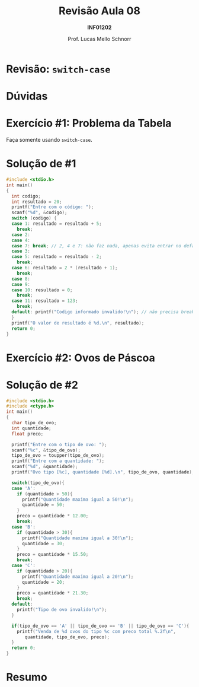 # -*- coding: utf-8 -*-
# -*- mode: org -*-
#+startup: beamer overview indent
#+LANGUAGE: pt-br
#+TAGS: noexport(n)
#+EXPORT_EXCLUDE_TAGS: noexport
#+EXPORT_SELECT_TAGS: export

#+Title: Revisão Aula 08
#+Subtitle: *INF01202*
#+Author: Prof. Lucas Mello Schnorr
#+Date: \copyleft

#+LaTeX_CLASS: beamer
#+LaTeX_CLASS_OPTIONS: [xcolor=dvipsnames]
#+OPTIONS:   H:1 num:t toc:nil \n:nil @:t ::t |:t ^:t -:t f:t *:t <:t
#+LATEX_HEADER: \input{org-babel.tex}

* Configuração                                                     :noexport:

#+BEGIN_SRC emacs-lisp
(setq org-latex-listings 'minted
      org-latex-packages-alist '(("" "minted"))
      org-latex-pdf-process
      '("pdflatex -shell-escape -interaction nonstopmode -output-directory %o %f"
        "pdflatex -shell-escape -interaction nonstopmode -output-directory %o %f"))
(setq org-latex-minted-options
       '(("frame" "lines")
         ("fontsize" "\\scriptsize")))
#+END_SRC

#+RESULTS:
| frame    | lines       |
| fontsize | \scriptsize |
* Revisão: =switch-case=

#+latex: \cortesia{../../../Algoritmos/Edison/Teoricas/aula07_slide_02.pdf}{Prof. Edison Pignaton de Freitas}

* Dúvidas

#+latex: \cortesia{../../../Algoritmos/Edison/Teoricas/aula07_slide_03.pdf}{Prof. Edison Pignaton de Freitas}

* Exercício #1: Problema da Tabela

Faça somente usando =switch-case=.

#+latex: \cortesia{../../../Algoritmos/Mara/Teoricas/Aula06-Switch_slide_37.pdf}{Prof. Mara Abel}

* Solução de #1

#+attr_latex: :options fontsize=\tiny
#+BEGIN_SRC C :tangle e/rev-a06-tabela.c
#include <stdio.h>
int main()
{
  int codigo;
  int resultado = 20;
  printf("Entre com o código: ");
  scanf("%d", &codigo);
  switch (codigo) {
  case 1: resultado = resultado + 5;
    break;
  case 2:
  case 4:
  case 7: break; // 2, 4 e 7: não faz nada, apenas evita entrar no default
  case 3:
  case 5: resultado = resultado - 2;
    break;
  case 6: resultado = 2 * (resultado + 1);
    break;
  case 8:
  case 9:
  case 10: resultado = 0;
    break;
  case 11: resultado = 123;
    break;
  default: printf("Codigo informado invalido!\n"); // não precisa break
  }
  printf("O valor de resultado é %d.\n", resultado);
  return 0;
}
#+END_SRC

* Exercício #2: Ovos de Páscoa

#+latex: \cortesia{../../../Algoritmos/Marcelo/aulas/aula06/aula06_slide_17.pdf}{Prof. Marcelo Walter}

* Solução de #2

#+attr_latex: :options fontsize=\tiny
#+BEGIN_SRC C :tangle e/rev-a06-ovos.c
#include <stdio.h>
#include <ctype.h>
int main()
{
  char tipo_de_ovo;
  int quantidade;
  float preco;

  printf("Entre com o tipo de ovo: ");
  scanf("%c", &tipo_de_ovo);
  tipo_de_ovo = toupper(tipo_de_ovo);
  printf("Entre com a quantidade: ");
  scanf("%d", &quantidade);
  printf("Ovo tipo [%c], quantidade [%d].\n", tipo_de_ovo, quantidade);

  switch(tipo_de_ovo){
  case 'A':
    if (quantidade > 50){
      printf("Quantidade maxima igual a 50!\n");
      quantidade = 50;
    }
    preco = quantidade * 12.00;
    break;
  case 'B':
    if (quantidade > 30){
      printf("Quantidade maxima igual a 30!\n");
      quantidade = 30;
    }
    preco = quantidade * 15.50;
    break;
  case 'C':
    if (quantidade > 20){
      printf("Quantidade maxima igual a 20!\n");
      quantidade = 20;
    }
    preco = quantidade * 21.30;
    break;
  default:
    printf("Tipo de ovo invalido!\n");
  }

  if(tipo_de_ovo == 'A' || tipo_de_ovo == 'B' || tipo_de_ovo == 'C'){
    printf("Venda de %d ovos do tipo %c com preco total %.2f\n",
	   quantidade, tipo_de_ovo, preco);
  }
  return 0;
}
#+END_SRC

* Resumo

#+latex: \cortesia{../../../Algoritmos/Edison/Teoricas/aula07_slide_18.pdf}{Prof. Edison Pignaton de Freitas}

